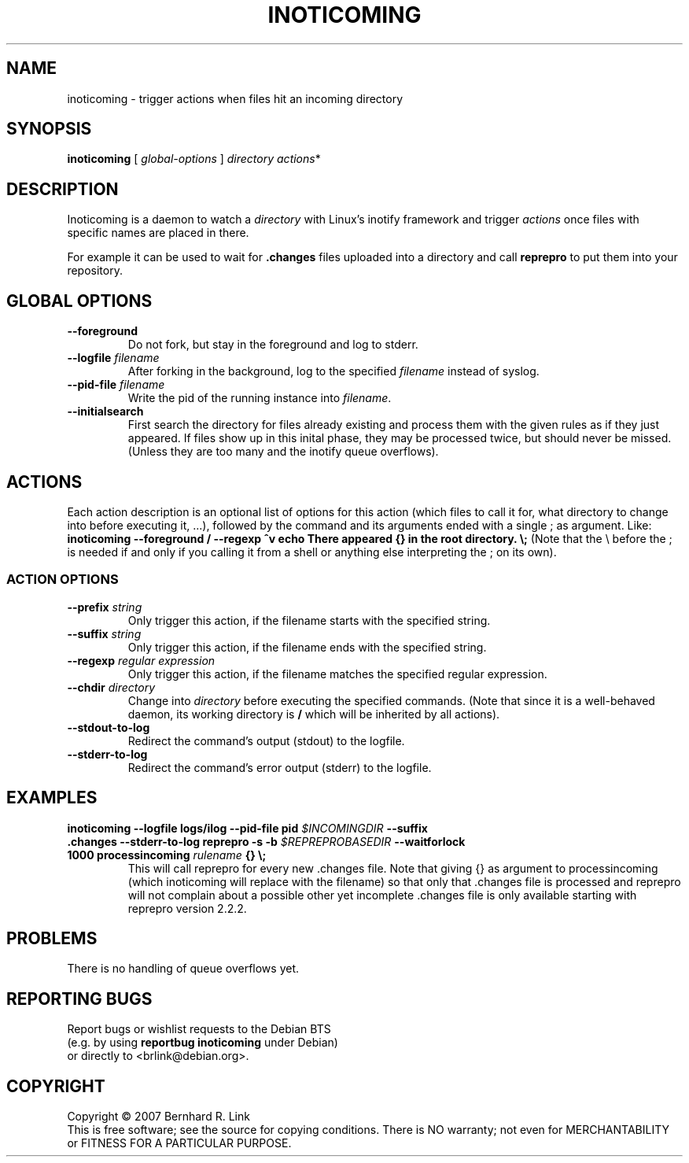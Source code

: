 .TH INOTICOMING 1 "2007-08-18" "inoticoming" INOTICOMING
.SH NAME
inoticoming \- trigger actions when files hit an incoming directory
.SH SYNOPSIS
.B inoticoming
[
\fIglobal-options\fP
]
.I directory
.IR actions *
.SH DESCRIPTION
Inoticoming is a daemon to watch a \fIdirectory\fP with Linux's inotify framework
and trigger \fIactions\fP once files with specific names are placed in there.

For example it can be used to wait for \fB.changes\fP files uploaded into
a directory and call \fBreprepro\fP to put them into your repository.
.SH "GLOBAL OPTIONS"
.TP
.B \-\-foreground
Do not fork, but stay in the foreground and log to stderr.
.TP
.B \-\-logfile \fIfilename\fP
After forking in the background, log to the specified
.I filename
instead of syslog.
.TP
.B \-\-pid\-file \fIfilename\fP
Write the pid of the running instance into \fIfilename\fP.
.TP
.B \-\-initialsearch
First search the directory for files already existing and process
them with the given rules as if they just appeared.
If files show up in this inital phase, they may be processed
twice, but should never be missed.
(Unless they are too many and the inotify queue overflows).

.SH "ACTIONS"
Each action description is an optional list of options for this
action (which files to call it for, what directory to change into
before executing it, ...), followed by the command and its arguments
ended with a single ; as argument. Like:
.br
.B inoticoming \-\-foreground / \-\-regexp ^v echo There appeared {} in the root directory. \e;
(Note that the \e before the ; is needed if and only if you calling it from a
shell or anything else interpreting the ; on its own).
.SS "ACTION OPTIONS"
.TP
.B \-\-prefix \fIstring\fP
Only trigger this action,
if the filename starts with the specified string.
.TP
.B \-\-suffix \fIstring\fP
Only trigger this action,
if the filename ends with the specified string.
.TP
.B \-\-regexp \fIregular expression\fP
Only trigger this action,
if the filename matches the specified regular expression.
.TP
.B \-\-chdir \fIdirectory\fP
Change into \fIdirectory\fP before executing the specified commands.
(Note that since it is a well-behaved daemon,
its working directory is \fB/\fP which will be inherited by all actions).
.TP
.B \-\-stdout\-to\-log
Redirect the command's output (stdout) to the logfile.
.TP
.B \-\-stderr\-to\-log
Redirect the command's error output (stderr) to the logfile.
.SH EXAMPLES
.TP
.B inoticoming \-\-logfile logs/ilog \-\-pid\-file pid  \fI$INCOMINGDIR\fP \-\-suffix .changes \-\-stderr\-to\-log reprepro \-s \-b \fI$REPREPROBASEDIR\fP \-\-waitforlock 1000 processincoming \fIrulename\fP {} \e;
This will call reprepro for every new .changes file.
Note that giving {} as argument to processincoming
(which inoticoming will replace with the filename)
so that only that .changes file is processed and
reprepro will not complain about a possible other yet incomplete .changes file
is only available starting with reprepro version 2.2.2.
.SH PROBLEMS
There is no handling of queue overflows yet.
.SH "REPORTING BUGS"
Report bugs or wishlist requests to the Debian BTS
.br
(e.g. by using \fBreportbug inoticoming\fP under Debian)
.br
or directly to <brlink@debian.org>.
.SH COPYRIGHT
Copyright \(co 2007 Bernhard R. Link
.br
This is free software; see the source for copying conditions. There is NO
warranty; not even for MERCHANTABILITY or FITNESS FOR A PARTICULAR PURPOSE.
